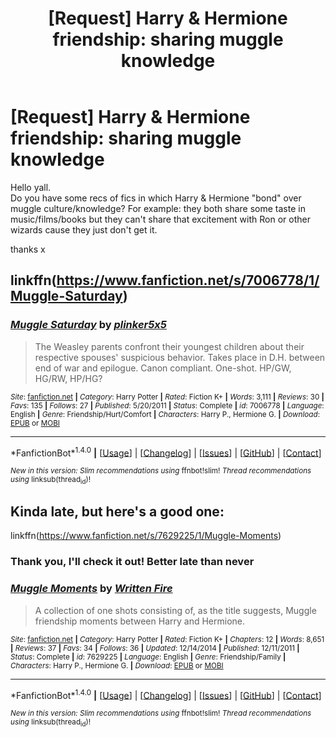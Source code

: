 #+TITLE: [Request] Harry & Hermione friendship: sharing muggle knowledge

* [Request] Harry & Hermione friendship: sharing muggle knowledge
:PROPERTIES:
:Score: 7
:DateUnix: 1518325456.0
:DateShort: 2018-Feb-11
:FlairText: Request
:END:
Hello yall.\\
Do you have some recs of fics in which Harry & Hermione "bond" over muggle culture/knowledge? For example: they both share some taste in music/films/books but they can't share that excitement with Ron or other wizards cause they just don't get it.

thanks x


** linkffn([[https://www.fanfiction.net/s/7006778/1/Muggle-Saturday]])
:PROPERTIES:
:Author: Termsndconditions
:Score: 6
:DateUnix: 1518338733.0
:DateShort: 2018-Feb-11
:END:

*** [[http://www.fanfiction.net/s/7006778/1/][*/Muggle Saturday/*]] by [[https://www.fanfiction.net/u/2673659/plinker5x5][/plinker5x5/]]

#+begin_quote
  The Weasley parents confront their youngest children about their respective spouses' suspicious behavior. Takes place in D.H. between end of war and epilogue. Canon compliant. One-shot. HP/GW, HG/RW, HP/HG?
#+end_quote

^{/Site/: [[http://www.fanfiction.net/][fanfiction.net]] *|* /Category/: Harry Potter *|* /Rated/: Fiction K+ *|* /Words/: 3,111 *|* /Reviews/: 30 *|* /Favs/: 135 *|* /Follows/: 27 *|* /Published/: 5/20/2011 *|* /Status/: Complete *|* /id/: 7006778 *|* /Language/: English *|* /Genre/: Friendship/Hurt/Comfort *|* /Characters/: Harry P., Hermione G. *|* /Download/: [[http://www.ff2ebook.com/old/ffn-bot/index.php?id=7006778&source=ff&filetype=epub][EPUB]] or [[http://www.ff2ebook.com/old/ffn-bot/index.php?id=7006778&source=ff&filetype=mobi][MOBI]]}

--------------

*FanfictionBot*^{1.4.0} *|* [[[https://github.com/tusing/reddit-ffn-bot/wiki/Usage][Usage]]] | [[[https://github.com/tusing/reddit-ffn-bot/wiki/Changelog][Changelog]]] | [[[https://github.com/tusing/reddit-ffn-bot/issues/][Issues]]] | [[[https://github.com/tusing/reddit-ffn-bot/][GitHub]]] | [[[https://www.reddit.com/message/compose?to=tusing][Contact]]]

^{/New in this version: Slim recommendations using/ ffnbot!slim! /Thread recommendations using/ linksub(thread_id)!}
:PROPERTIES:
:Author: FanfictionBot
:Score: 2
:DateUnix: 1518338740.0
:DateShort: 2018-Feb-11
:END:


** Kinda late, but here's a good one:

linkffn([[https://www.fanfiction.net/s/7629225/1/Muggle-Moments]])
:PROPERTIES:
:Author: 121910
:Score: 2
:DateUnix: 1520221488.0
:DateShort: 2018-Mar-05
:END:

*** Thank you, I'll check it out! Better late than never
:PROPERTIES:
:Score: 2
:DateUnix: 1520222023.0
:DateShort: 2018-Mar-05
:END:


*** [[http://www.fanfiction.net/s/7629225/1/][*/Muggle Moments/*]] by [[https://www.fanfiction.net/u/2809908/Written-Fire][/Written Fire/]]

#+begin_quote
  A collection of one shots consisting of, as the title suggests, Muggle friendship moments between Harry and Hermione.
#+end_quote

^{/Site/: [[http://www.fanfiction.net/][fanfiction.net]] *|* /Category/: Harry Potter *|* /Rated/: Fiction K+ *|* /Chapters/: 12 *|* /Words/: 8,651 *|* /Reviews/: 37 *|* /Favs/: 34 *|* /Follows/: 36 *|* /Updated/: 12/14/2014 *|* /Published/: 12/11/2011 *|* /Status/: Complete *|* /id/: 7629225 *|* /Language/: English *|* /Genre/: Friendship/Family *|* /Characters/: Harry P., Hermione G. *|* /Download/: [[http://www.ff2ebook.com/old/ffn-bot/index.php?id=7629225&source=ff&filetype=epub][EPUB]] or [[http://www.ff2ebook.com/old/ffn-bot/index.php?id=7629225&source=ff&filetype=mobi][MOBI]]}

--------------

*FanfictionBot*^{1.4.0} *|* [[[https://github.com/tusing/reddit-ffn-bot/wiki/Usage][Usage]]] | [[[https://github.com/tusing/reddit-ffn-bot/wiki/Changelog][Changelog]]] | [[[https://github.com/tusing/reddit-ffn-bot/issues/][Issues]]] | [[[https://github.com/tusing/reddit-ffn-bot/][GitHub]]] | [[[https://www.reddit.com/message/compose?to=tusing][Contact]]]

^{/New in this version: Slim recommendations using/ ffnbot!slim! /Thread recommendations using/ linksub(thread_id)!}
:PROPERTIES:
:Author: FanfictionBot
:Score: 1
:DateUnix: 1520221525.0
:DateShort: 2018-Mar-05
:END:
